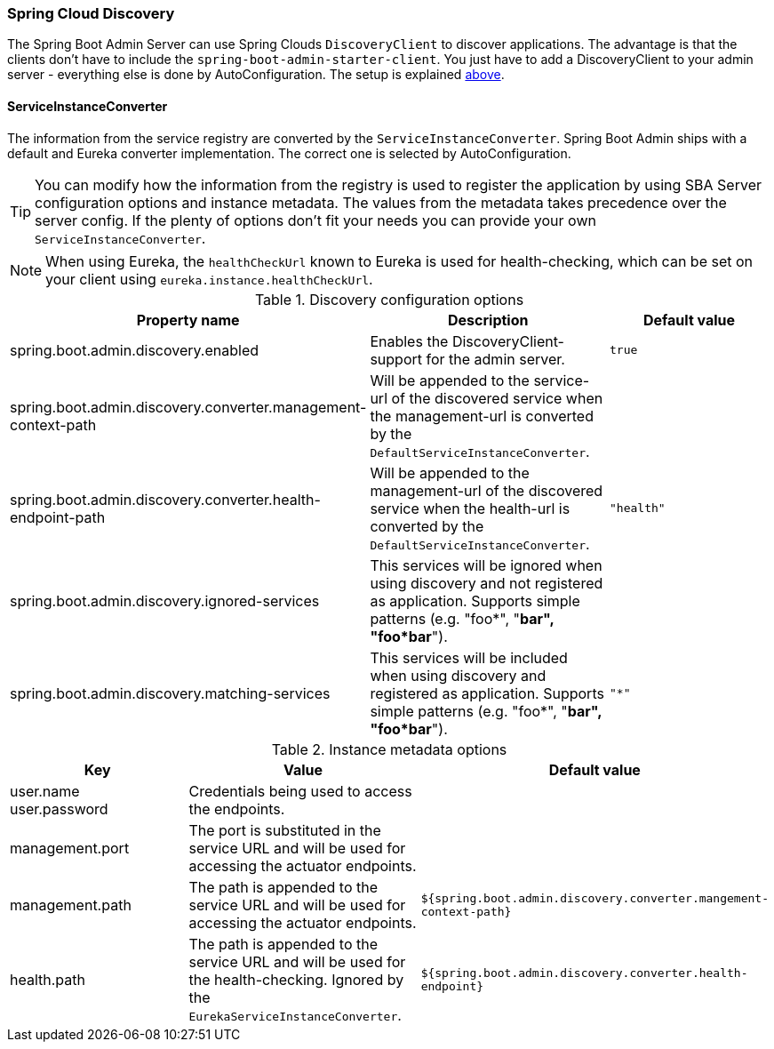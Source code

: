 [[spring-cloud-discovery-support]]
=== Spring Cloud Discovery ===

The Spring Boot Admin Server can use Spring Clouds `DiscoveryClient` to discover applications. The advantage is that the clients don't have to include the `spring-boot-admin-starter-client`. You just have to add a DiscoveryClient to your admin server - everything else is done by AutoConfiguration.
The setup is explained <<discover-clients-via-spring-cloud-discovery,above>>.

==== ServiceInstanceConverter ====

The information from the service registry are converted by the `ServiceInstanceConverter`. Spring Boot Admin ships with a default and Eureka converter implementation. The correct one is selected by AutoConfiguration.

TIP: You can modify how the information from the registry is used to register the application by using SBA Server configuration options and instance metadata. The values from the metadata takes precedence over the server config. If the plenty of options don't fit your needs you can provide your own `ServiceInstanceConverter`.

NOTE: When using Eureka, the `healthCheckUrl` known to Eureka is used for health-checking, which can be set on your client using `eureka.instance.healthCheckUrl`.

.Discovery configuration options
|===
| Property name |Description |Default value

| spring.boot.admin.discovery.enabled
| Enables the DiscoveryClient-support for the admin server.
| `true`

| spring.boot.admin.discovery.converter.management-context-path
| Will be appended to the service-url of the discovered service when the management-url is converted by the `DefaultServiceInstanceConverter`.
|

| spring.boot.admin.discovery.converter.health-endpoint-path
| Will be appended to the management-url of the discovered service when the health-url is converted by the `DefaultServiceInstanceConverter`.
| `"health"`

| spring.boot.admin.discovery.ignored-services
| This services will be ignored when using discovery and not registered as application. Supports simple patterns (e.g. "foo*", "*bar", "foo*bar*").
|

| spring.boot.admin.discovery.matching-services
| This services will be included when using discovery and registered as application. Supports simple patterns (e.g. "foo*", "*bar", "foo*bar*").
| `"*"`
|===

.Instance metadata options
|===
| Key |Value |Default value

| user.name +
user.password
| Credentials being used to access the endpoints.
|

| management.port
| The port is substituted in the service URL and will be used for accessing the actuator endpoints.
|

| management.path
| The path is appended to the service URL and will be used for accessing the actuator endpoints.
| `${spring.boot.admin.discovery.converter.mangement-context-path}`

| health.path
| The path is appended to the service URL and will be used for the health-checking. Ignored by the `EurekaServiceInstanceConverter`.
| `${spring.boot.admin.discovery.converter.health-endpoint}`
|===

